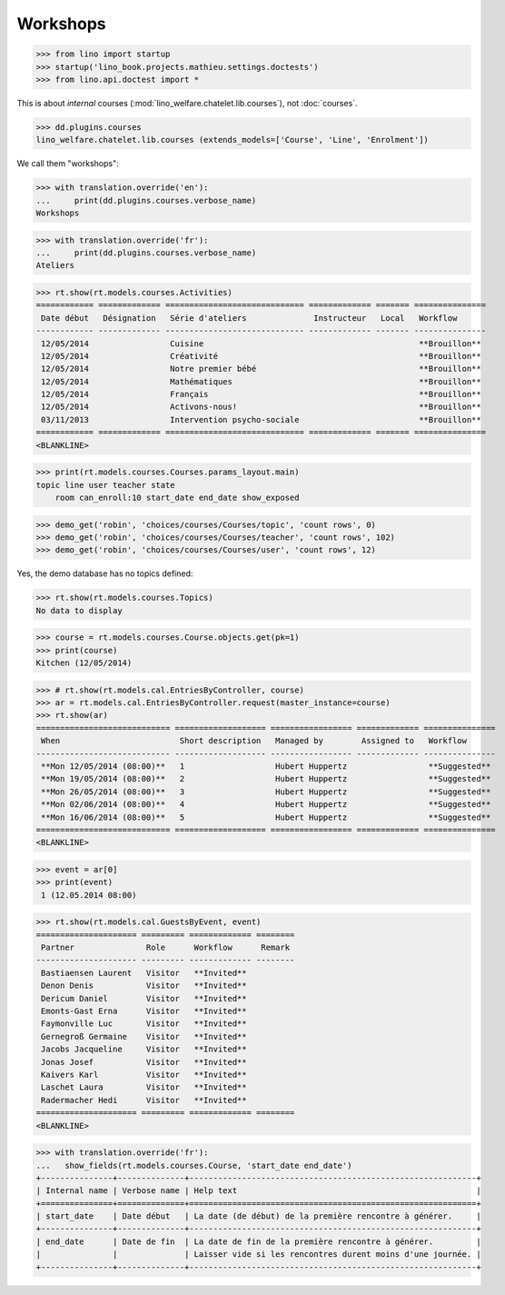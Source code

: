 .. doctest docs/specs/courses2.rst
.. _welfare.specs.courses2:

================
Workshops
================


>>> from lino import startup
>>> startup('lino_book.projects.mathieu.settings.doctests')
>>> from lino.api.doctest import *


.. contents:: 
    :local:
    :depth: 1

This is about *internal* courses
(:mod:`lino_welfare.chatelet.lib.courses`), not
:doc:`courses`.

>>> dd.plugins.courses
lino_welfare.chatelet.lib.courses (extends_models=['Course', 'Line', 'Enrolment'])

We call them "workshops":

>>> with translation.override('en'):
...     print(dd.plugins.courses.verbose_name)
Workshops

>>> with translation.override('fr'):
...     print(dd.plugins.courses.verbose_name)
Ateliers

>>> rt.show(rt.models.courses.Activities)
============ ============= ============================= ============= ======= ===============
 Date début   Désignation   Série d'ateliers              Instructeur   Local   Workflow
------------ ------------- ----------------------------- ------------- ------- ---------------
 12/05/2014                 Cuisine                                             **Brouillon**
 12/05/2014                 Créativité                                          **Brouillon**
 12/05/2014                 Notre premier bébé                                  **Brouillon**
 12/05/2014                 Mathématiques                                       **Brouillon**
 12/05/2014                 Français                                            **Brouillon**
 12/05/2014                 Activons-nous!                                      **Brouillon**
 03/11/2013                 Intervention psycho-sociale                         **Brouillon**
============ ============= ============================= ============= ======= ===============
<BLANKLINE>

>>> print(rt.models.courses.Courses.params_layout.main)
topic line user teacher state 
    room can_enroll:10 start_date end_date show_exposed

>>> demo_get('robin', 'choices/courses/Courses/topic', 'count rows', 0)
>>> demo_get('robin', 'choices/courses/Courses/teacher', 'count rows', 102)
>>> demo_get('robin', 'choices/courses/Courses/user', 'count rows', 12)

Yes, the demo database has no topics defined:

>>> rt.show(rt.models.courses.Topics)
No data to display


>>> course = rt.models.courses.Course.objects.get(pk=1)
>>> print(course)
Kitchen (12/05/2014)

>>> # rt.show(rt.models.cal.EntriesByController, course)
>>> ar = rt.models.cal.EntriesByController.request(master_instance=course)
>>> rt.show(ar)
============================ =================== ================= ============= ===============
 When                         Short description   Managed by        Assigned to   Workflow
---------------------------- ------------------- ----------------- ------------- ---------------
 **Mon 12/05/2014 (08:00)**   1                   Hubert Huppertz                 **Suggested**
 **Mon 19/05/2014 (08:00)**   2                   Hubert Huppertz                 **Suggested**
 **Mon 26/05/2014 (08:00)**   3                   Hubert Huppertz                 **Suggested**
 **Mon 02/06/2014 (08:00)**   4                   Hubert Huppertz                 **Suggested**
 **Mon 16/06/2014 (08:00)**   5                   Hubert Huppertz                 **Suggested**
============================ =================== ================= ============= ===============
<BLANKLINE>

>>> event = ar[0]
>>> print(event)
 1 (12.05.2014 08:00)

>>> rt.show(rt.models.cal.GuestsByEvent, event)
===================== ========= ============= ========
 Partner               Role      Workflow      Remark
--------------------- --------- ------------- --------
 Bastiaensen Laurent   Visitor   **Invited**
 Denon Denis           Visitor   **Invited**
 Dericum Daniel        Visitor   **Invited**
 Emonts-Gast Erna      Visitor   **Invited**
 Faymonville Luc       Visitor   **Invited**
 Gernegroß Germaine    Visitor   **Invited**
 Jacobs Jacqueline     Visitor   **Invited**
 Jonas Josef           Visitor   **Invited**
 Kaivers Karl          Visitor   **Invited**
 Laschet Laura         Visitor   **Invited**
 Radermacher Hedi      Visitor   **Invited**
===================== ========= ============= ========
<BLANKLINE>



>>> with translation.override('fr'):
...   show_fields(rt.models.courses.Course, 'start_date end_date')
+---------------+--------------+------------------------------------------------------------+
| Internal name | Verbose name | Help text                                                  |
+===============+==============+============================================================+
| start_date    | Date début   | La date (de début) de la première rencontre à générer.     |
+---------------+--------------+------------------------------------------------------------+
| end_date      | Date de fin  | La date de fin de la première rencontre à générer.         |
|               |              | Laisser vide si les rencontres durent moins d'une journée. |
+---------------+--------------+------------------------------------------------------------+

